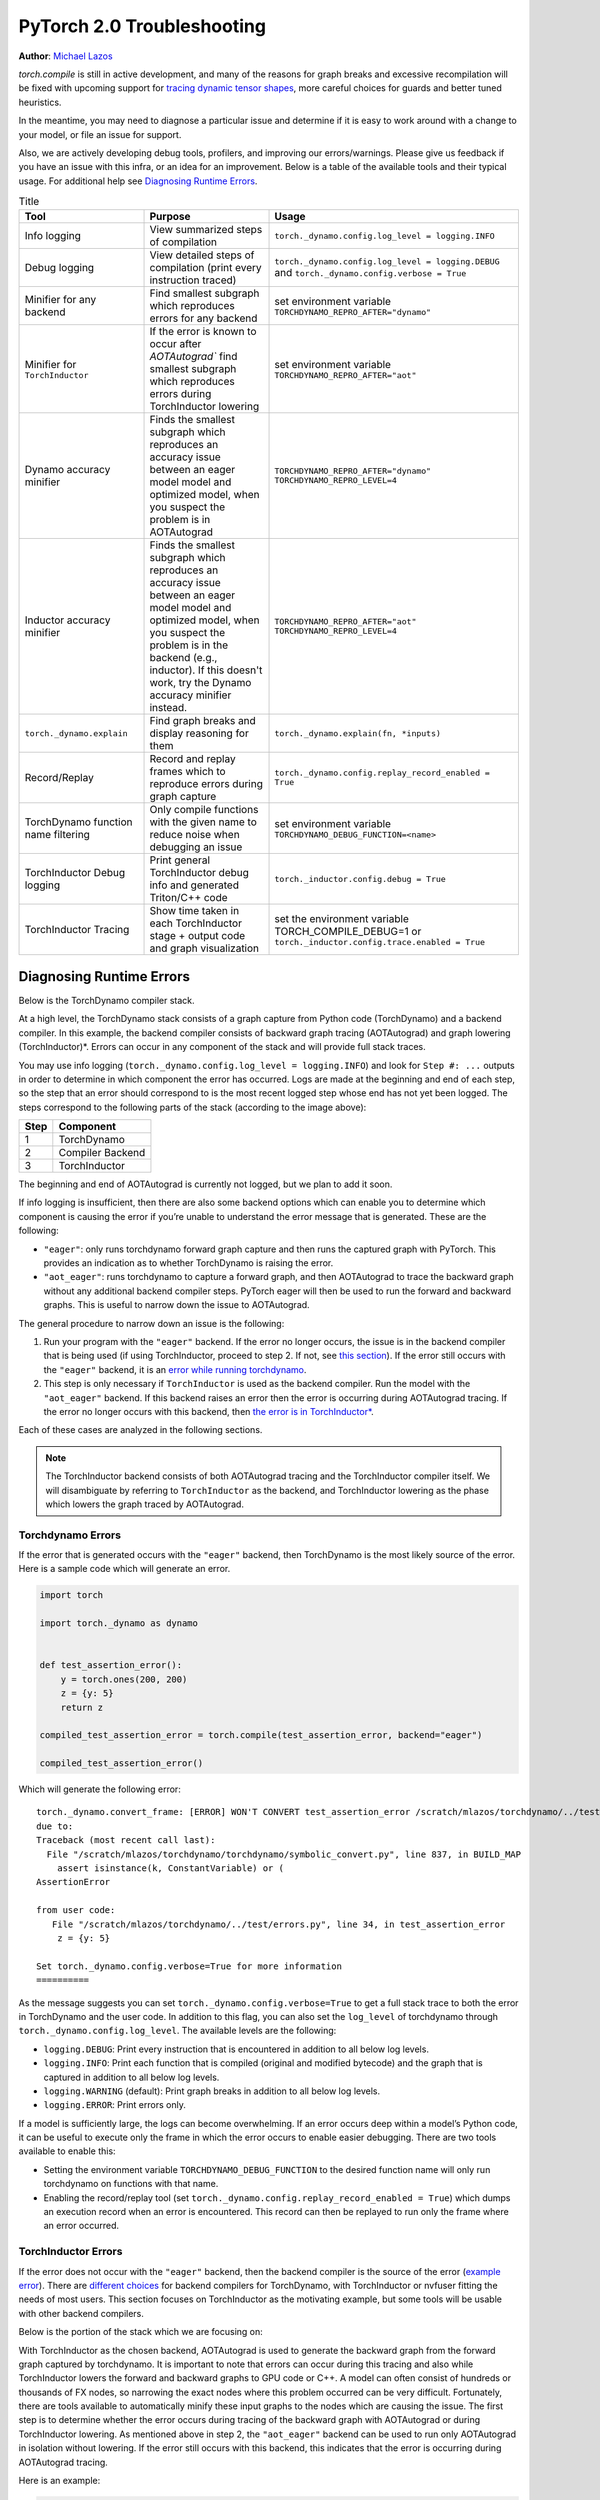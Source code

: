 PyTorch 2.0 Troubleshooting
===========================

**Author**: `Michael Lazos <https://github.com/mlazos>`_

`torch.compile` is still in active development, and many of the reasons for
graph breaks and excessive recompilation will be fixed with upcoming
support for `tracing dynamic tensor
shapes <https://docs.google.com/document/d/1QJB-GOnbv-9PygGlOMXwiO9K6vVNm8sNg_olixJ9koc/edit?usp=sharing>`__,
more careful choices for guards and better tuned heuristics.

In the meantime, you may need to diagnose a particular issue and
determine if it is easy to work around with a change to your model, or
file an issue for support.

Also, we are actively developing debug tools, profilers, and improving our
errors/warnings. Please give us feedback if you have an issue with this
infra, or an idea for an improvement. Below is a table of the available
tools and their typical usage. For additional help see
`Diagnosing Runtime Errors <#diagnosing-runtime-errors>`__.

.. list-table:: Title
   :widths: 25 25 50
   :header-rows: 1

   * - Tool
     - Purpose
     - Usage
   * - Info logging
     - View summarized steps of compilation
     - ``torch._dynamo.config.log_level = logging.INFO``
   * - Debug logging
     - View detailed steps of compilation (print every instruction traced)
     - ``torch._dynamo.config.log_level = logging.DEBUG`` and
       ``torch._dynamo.config.verbose = True``
   * - Minifier for any backend
     - Find smallest subgraph which reproduces errors for any backend
     - set environment variable ``TORCHDYNAMO_REPRO_AFTER="dynamo"``
   * - Minifier for ``TorchInductor``
     - If the error is known to occur after `AOTAutograd`` find
       smallest subgraph which reproduces errors during TorchInductor lowering
     - set environment variable ``TORCHDYNAMO_REPRO_AFTER="aot"``
   * - Dynamo accuracy minifier
     - Finds the smallest subgraph which reproduces an accuracy issue
       between an eager model model and optimized model, when you
       suspect the problem is in AOTAutograd
     - ``TORCHDYNAMO_REPRO_AFTER="dynamo" TORCHDYNAMO_REPRO_LEVEL=4``
   * - Inductor accuracy minifier
     - Finds the smallest subgraph which reproduces an accuracy issue
       between an eager model model and optimized model, when you
       suspect the problem is in the backend (e.g., inductor).
       If this doesn't work, try the Dynamo accuracy minifier
       instead.
     - ``TORCHDYNAMO_REPRO_AFTER="aot" TORCHDYNAMO_REPRO_LEVEL=4``
   * - ``torch._dynamo.explain``
     - Find graph breaks and display reasoning for them
     - ``torch._dynamo.explain(fn, *inputs)``
   * - Record/Replay
     - Record and replay frames which to reproduce errors during graph capture
     - ``torch._dynamo.config.replay_record_enabled = True``
   * - TorchDynamo function name filtering
     - Only compile functions with the given name to reduce noise when
       debugging an issue
     - set environment variable ``TORCHDYNAMO_DEBUG_FUNCTION=<name>``
   * - TorchInductor Debug logging
     - Print general TorchInductor debug info and generated Triton/C++ code
     - ``torch._inductor.config.debug = True``
   * - TorchInductor Tracing
     - Show time taken in each TorchInductor stage + output code and graph
       visualization
     - set the environment variable TORCH_COMPILE_DEBUG=1 or
       ``torch._inductor.config.trace.enabled = True``

Diagnosing Runtime Errors
~~~~~~~~~~~~~~~~~~~~~~~~~

Below is the TorchDynamo compiler stack.

At a high level, the TorchDynamo stack consists of a graph capture from
Python code (TorchDynamo) and a backend compiler. In this example, the
backend compiler consists of backward graph tracing (AOTAutograd) and
graph lowering (TorchInductor)*. Errors can occur in any component of
the stack and will provide full stack traces.

You may use info logging
(``torch._dynamo.config.log_level = logging.INFO``) and look for
``Step #: ...`` outputs in order to determine in which component the
error has occurred. Logs are made at the beginning and end of each step,
so the step that an error should correspond to is the most recent logged
step whose end has not yet been logged. The steps correspond to the
following parts of the stack (according to the image above):

==== ================
Step Component
==== ================
1    TorchDynamo
2    Compiler Backend
3    TorchInductor
==== ================

The beginning and end of AOTAutograd is currently not logged, but we
plan to add it soon.

If info logging is insufficient, then there are also some backend
options which can enable you to determine which component is causing the
error if you’re unable to understand the error message that is
generated. These are the following:

-  ``"eager"``: only runs torchdynamo forward graph capture and then
   runs the captured graph with PyTorch. This provides an indication as
   to whether TorchDynamo is raising the error.

-  ``"aot_eager"``: runs torchdynamo to capture a forward graph, and
   then AOTAutograd to trace the backward graph without any additional
   backend compiler steps. PyTorch eager will then be used to run the
   forward and backward graphs. This is useful to narrow down the issue
   to AOTAutograd.

The general procedure to narrow down an issue is the following:

1. Run your program with the ``"eager"`` backend. If the error no longer
   occurs, the issue is in the backend compiler that is being used (if
   using TorchInductor, proceed to step 2. If not, see `this
   section <#minifying-backend-compiler-errors>`__). If the error still
   occurs with the ``"eager"`` backend, it is an `error while running
   torchdynamo <#torchdynamo-errors>`__.

2. This step is only necessary if ``TorchInductor`` is used as the backend
   compiler. Run the model with the ``"aot_eager"`` backend. If this
   backend raises an error then the error is occurring during
   AOTAutograd tracing. If the error no longer occurs with this backend,
   then `the error is in
   TorchInductor\* <#minifying-torchinductor-errors>`__.

Each of these cases are analyzed in the following sections.

.. note:: The TorchInductor backend consists of
   both AOTAutograd tracing and the TorchInductor compiler itself. We will
   disambiguate by referring to ``TorchInductor`` as the backend, and
   TorchInductor lowering as the phase which lowers the graph traced by
   AOTAutograd.

Torchdynamo Errors
------------------

If the error that is generated occurs with the ``"eager"`` backend, then
TorchDynamo is the most likely source of the error. Here is a sample code
which will generate an error.

.. code-block:: py

   import torch

   import torch._dynamo as dynamo


   def test_assertion_error():
       y = torch.ones(200, 200)
       z = {y: 5}
       return z

   compiled_test_assertion_error = torch.compile(test_assertion_error, backend="eager")

   compiled_test_assertion_error()

Which will generate the following error:

::

   torch._dynamo.convert_frame: [ERROR] WON'T CONVERT test_assertion_error /scratch/mlazos/torchdynamo/../test/errors.py line 26
   due to:
   Traceback (most recent call last):
     File "/scratch/mlazos/torchdynamo/torchdynamo/symbolic_convert.py", line 837, in BUILD_MAP
       assert isinstance(k, ConstantVariable) or (
   AssertionError

   from user code:
      File "/scratch/mlazos/torchdynamo/../test/errors.py", line 34, in test_assertion_error
       z = {y: 5}

   Set torch._dynamo.config.verbose=True for more information
   ==========

As the message suggests you can set
``torch._dynamo.config.verbose=True`` to get a full stack trace to both
the error in TorchDynamo and the user code. In addition to this flag,
you can also set the ``log_level`` of torchdynamo through
``torch._dynamo.config.log_level``. The available levels are the
following:

- ``logging.DEBUG``: Print every instruction that is
  encountered in addition to all below log levels.
- ``logging.INFO``:
  Print each function that is compiled (original and modified bytecode)
  and the graph that is captured in addition to all below log levels.
- ``logging.WARNING`` (default): Print graph breaks in addition to all
  below log levels.
- ``logging.ERROR``: Print errors only.

If a model is sufficiently large, the logs can become overwhelming. If
an error occurs deep within a model’s Python code, it can be useful to
execute only the frame in which the error occurs to enable easier
debugging. There are two tools available to enable this:

- Setting the environment variable ``TORCHDYNAMO_DEBUG_FUNCTION`` to the desired function name will only run torchdynamo on functions with that name.
- Enabling the record/replay tool (set ``torch._dynamo.config.replay_record_enabled = True``) which dumps an execution record when an error is encountered. This record can then be replayed to run only the frame where an error occurred.

TorchInductor Errors
--------------------

If the error does not occur with the ``"eager"`` backend, then the
backend compiler is the source of the error (`example
error <https://gist.github.com/mlazos/2f13681e3cc6c43b3911f336327032de%5D>`__).
There are `different
choices <https://github.com/pytorch/torchdynamo/blob/0b8aaf340dad4777a080ef24bf09623f1aa6f3dd/README.md#existing-backends>`__
for backend compilers for TorchDynamo, with TorchInductor or nvfuser
fitting the needs of most users. This section focuses on TorchInductor
as the motivating example, but some tools will be usable with other
backend compilers.

Below is the portion of the stack which we are focusing on:

With TorchInductor as the chosen backend, AOTAutograd is used to
generate the backward graph from the forward graph captured by
torchdynamo. It is important to note that errors can occur during this
tracing and also while TorchInductor lowers the forward and backward
graphs to GPU code or C++. A model can often consist of hundreds or
thousands of FX nodes, so narrowing the exact nodes where this problem
occurred can be very difficult. Fortunately, there are tools available to
automatically minify these input graphs to the nodes which are causing
the issue. The first step is to determine whether the error occurs
during tracing of the backward graph with AOTAutograd or during
TorchInductor lowering. As mentioned above in step 2, the
``"aot_eager"`` backend can be used to run only AOTAutograd in isolation
without lowering. If the error still occurs with this backend, this
indicates that the error is occurring during AOTAutograd tracing.

Here is an example:

.. code-block:: py

   import torch

   import torch._dynamo as dynamo

   model = torch.nn.Sequential(*[torch.nn.Linear(200, 200) for _ in range(5)])

   def test_backend_error():

       y = torch.ones(200, 200)
       x = torch.ones(200, 200)
       z = x + y
       a = torch.ops.aten._foobar(z)  # dummy function which errors
       return model(a)


   compiled_test_backend_error = torch.compile(test_backend_error, backend="inductor")
   compiled_test_backend_error()

Running this should give you this error with a longer stack trace below
it:

::

   Traceback (most recent call last):
     File "/scratch/mlazos/torchdynamo/torchinductor/graph.py", line 246, in call_function
       return lowerings[target](*args, **kwargs)
     File "/scratch/mlazos/torchdynamo/torchinductor/lowering.py", line 185, in wrapped
       return decomp_fn(*args, **kwargs)
     File "/scratch/mlazos/torchdynamo/torchinductor/lowering.py", line 810, in _foobar
       assert False
   AssertionError
   ...

`error with full stack
trace <https://gist.github.com/mlazos/d6947854aa56d686800259a164c62100>`__

If you then change ``torch.compile(backend="inductor")`` to
``torch.compile(backend="aot_eager")``, it will run without error, because
`the
issue <https://github.com/pytorch/torchdynamo/blob/d09e50fbee388d466b5252a63045643166006f77/torchinductor/lowering.py#:~:text=%23%20This%20shouldn%27t%20be,assert%20False>`__
is in the TorchInductor lowering process, not in AOTAutograd.

Minifying TorchInductor Errors
------------------------------

From here, let’s run the minifier to get a minimal repro. Setting the
environment variable ``TORCHDYNAMO_REPRO_AFTER=“aot”`` (or setting
``torch._dynamo.config.repro_after="aot"`` directly) will generate a
Python program which reduces the graph produced by AOTAutograd to the
smallest subgraph which reproduces the error. (See below for an example
where we minify the graph produced by torchdynamo) Running the program
with this environment variable should show nearly `identical
output <https://gist.github.com/mlazos/0458ab828aa403c779fe73c012aa5982>`__,
with an additional line indicating where ``minifier_launcher.py`` has
been written to. The output directory is configurable by setting
``torch._dynamo.config.base_dir`` to a valid directory name. The final
step is to run the minifier and check that it runs successfully. A
successful run looks like
`this <https://gist.github.com/mlazos/e6ea41ccce68a7b1b8a7a09acb1b206a>`__.
If the minifier runs successfully, it generates runnable python code
which reproduces the exact error. For our example this is the following
code:

.. code-block:: python

   import torch
   from torch import tensor, device
   import torch.fx as fx
   from torch._dynamo.testing import rand_strided
   from math import inf
   from torch.fx.experimental.proxy_tensor import make_fx

   # torch version: 1.13.0a0+gitfddfc44
   # torch cuda version: 11.6
   # torch git version: fddfc4488afb207971c54ad4bf58130fdc8a4dc5


   # CUDA Info:
   # nvcc: NVIDIA (R) Cuda compiler driver
   # Copyright (c) 2005-2022 NVIDIA Corporation
   # Built on Thu_Feb_10_18:23:41_PST_2022
   # Cuda compilation tools, release 11.6, V11.6.112
   # Build cuda_11.6.r11.6/compiler.30978841_0

   # GPU Hardware Info:
   # NVIDIA A100-SXM4-40GB : 8

   from torch.nn import *

   class Repro(torch.nn.Module):
       def __init__(self):
           super().__init__()

       def forward(self, add):
           _foobar = torch.ops.aten._foobar.default(add);  add = None
           return (_foobar,)

   args = [((200, 200), (200, 1), torch.float32, 'cpu')]
   args = [rand_strided(shape, stride, dtype, device) for shape, stride, dtype, device in args]
   mod = make_fx(Repro())(*args)
   from torch._inductor.compile_fx import compile_fx_inner

   compiled = compile_fx_inner(mod, args)
   compiled(*args)

The ``forward`` method of the ``Repro`` module contains the exact op
which causes the issue. When filing an issue, please include any
minified repros to aid in debugging.

Minifying Backend Compiler Errors
---------------------------------

With backend compilers other than TorchInductor the process for finding
the subgraph causing the error is nearly identical to the procedure in
`errors in TorchInductor <#torchinductor-errors>`__ with one important
caveat. Namely, that the minifier will now be run on the graph that is
traced by TorchDynamo, not the output graph of AOTAutograd. Let’s walk
through an example.

.. code-block:: py

   import torch

   import torch._dynamo as dynamo

   model = torch.nn.Sequential(*[torch.nn.Linear(200, 200) for _ in range(5)])
   # toy compiler which fails if graph contains relu
   def toy_compiler(gm: torch.fx.GraphModule, _):
       for node in gm.graph.nodes:
           if node.target == torch.relu:
               assert False

       return gm


   def test_backend_error():
       y = torch.ones(200, 200)
       x = torch.ones(200, 200)
       z = x + y
       a = torch.relu(z)
       return model(a)


   compiled_test_backend_error = torch.compile(test_backend_error, backend=toy_compiler)
   compiled_test_backend_error()

In order to run the code after TorchDynamo has traced the forward graph,
you can use the ``TORCHDYNAMO_REPRO_AFTER`` environment variable. Running
this program with ``TORCHDYNAMO_REPRO_AFTER=“dynamo”`` (or
``torch._dynamo.config.repro_after="dynamo"``) should produce `this
output <https://gist.github.com/mlazos/244e3d5b53667e44078e194762c0c92b>`__\ and
the following code in ``{torch._dynamo.config.base_dir}/repro.py``.

.. note:: The other option for TORCHDYNAMO_REPRO_AFTER are ``"aot"``, which
   will run the minifier after the backward graph has been generated.

.. code-block:: python

   import torch
   import torch._dynamo as dynamo
   from torch import tensor, device
   import torch.fx as fx
   from torch._dynamo.testing import rand_strided
   from math import inf
   from torch._dynamo.debug_utils import run_fwd_maybe_bwd

   from torch.nn import *

   class Repro(torch.nn.Module):
       def __init__(self):
           super().__init__()

       def forward(self, add):
           relu = torch.relu(add);  add = None
           return (relu,)


   mod = Repro().cuda()
   opt_mod = torch.compile(mod, backend="None")


   args = [((200, 200), (200, 1), torch.float32, 'cpu', False)]
   args = [rand_strided(sh, st, dt, dev).requires_grad_(rg) for (sh, st, dt, dev, rg) in args]


   with torch.cuda.amp.autocast(enabled=False):
       ref = run_fwd_maybe_bwd(mod, args)
       res = run_fwd_maybe_bwd(opt_mod, args)

The minifier successfully reduced the graph to the op that raises the
error in ``toy_compiler``. The other difference from the procedure in
`TorhInductor Errors <#torchinductor-errors>`__ is that the minifier is
automatically run after encountering a backend compiler error. After a
successful run, the minifier writes ``repro.py`` to
``torch._dynamo.config.base_dir``.

Performance Profiling
~~~~~~~~~~~~~~~~~~~~~

Accessing TorchDynamo Profiler
------------------------------

TorchDynamo has a builtin stats function for collecting and displaying
the time spent in each compilation phase. These stats can be accessed by
calling ``torch._dynamo.utils.compile_times()`` after executing
Torch._Dynamo. By default, this returns a string representation of the
compile times spent in each TorchDynamo function by name.

TorchInductor Debugging using TORCH_COMPILE_DEBUG
-------------------------------------------------

TorchInductor has a builtin stats and trace function for displaying time
spent in each compilation phase, output code, output graph visualization
and IR dump. This is a debugging tool designed to make it easier to
understand and troubleshoot the internals of TorchInductor.

Let's run an example with the following test program (repro.py):

::

  import torch

  @torch.compile()
  def test_model(x):
      model = torch.nn.Sequential(
          torch.nn.Linear(10, 10),
          torch.nn.LayerNorm(10),
          torch.nn.ReLU(),
      )
      return model(x)


  y = test_model(torch.ones(10, 10))

Setting the environment variable ``TORCH_COMPILE_DEBUG=1`` will cause a
debug trace directory to be created, by default this directory will be in the current directory and named torch_compile_debug
(this can be overridden in the torchdynamo configuration field ``debug_dir_root`` and also the env var TORCH_COMPILE_DEBUG_DIR).
Inside this directory, each run will have a separate folder named with the timestamp and process id of the run:
::

   $ env TORCH_COMPILE_DEBUG=1 python repro.py
   $ cd torch_compile_debug
   $ ls
   run_2023_03_01_08_20_52_143510-pid_180167

In the run folder there will be a torchdynamo directory which contains debug logs, and an torchinductor
folder which contains a subfolder for each compiled kernel with inductor debug artifacts.

::

   $ cd
   run_2023_03_01_08_20_52_143510-pid_180167
   $ ls
   torchinductor  torchdynamo

Moving further into the torchinductor directory, the \*.log files are logs from the aot autograd phase of compilation, model__0_forward_1.0 contains the inductor debug artifacts.

::

   $ cd torchinductor
   $ ls
   aot_model___0_debug.log  model__0_forward_1.0
   $ cd model__0_forward_1.0
   $ ls
   debug.log  fx_graph_readable.py  fx_graph_runnable.py  fx_graph_transformed.py  ir_post_fusion.txt  ir_pre_fusion.txt  output_code.py

Here is a summary of the contents:
 - fx_graph_readable.py and fx_graph_runnable.py are the readable and runnable versions of the fx_graph received by inductor.
 - fx_graph_transformed.py is the fx graph after inductor has run all fx passes.
 - ir\*.txt is the inductor ir pre and post fusion.
 - output_code.py is the compiled triton kernel for the subgraph.

Here are `example debug directory contents
<https://gist.github.com/jansel/f4af078791ad681a0d4094adeb844396>`__
for the test program:

::

  import torch

  @torch.compile()
  def test_model(x):
      model = torch.nn.Sequential(
          torch.nn.Linear(10, 10),
          torch.nn.LayerNorm(10),
          torch.nn.ReLU(),
      )
      return model(x)


  y = test_model(torch.ones(10, 10))

Each file in that debug trace can be enabled and disabled through
``torch._inductor.config.trace.*``. The profile and the diagram are both
disabled by default since they are expensive to generate.

A single node in this new debug format looks like:

::

   buf1: SchedulerNode(ComputedBuffer)
   buf1.writes =
       {   MemoryDep(name='buf1', index=0, size=()),
           MemoryDep(name='buf1', index=0, size=(s0,))}
   buf1.unmet_dependencies = {MemoryDep(name='buf0', index=c0, size=(s0,))}
   buf1.met_dependencies = {MemoryDep(name='primals_2', index=c0, size=(s0,))}
   buf1.group.device = cuda:0
   buf1.group.iteration = (1, s0)
   buf1.sizes = ([], [s0])
   class buf1_loop_body:
       var_ranges = {z0: s0}
       index0 = z0
       index1 = 0
       def body(self, ops):
           get_index = self.get_index('index0')
           load = ops.load('buf0', get_index, False)
           get_index_1 = self.get_index('index0')
           load_1 = ops.load('primals_2', get_index_1, False)
           add = ops.add(load, load_1)
           get_index_2 = self.get_index('index1')
           reduction = ops.reduction('buf1', torch.float32, torch.float32, 'sum', get_index_2, add)
           return reduction

See the `example debug directory
output <https://gist.github.com/jansel/f4af078791ad681a0d4094adeb844396>`__
for more examples.

..
  _Memory Profiling
  ----------------

  TBD

Graph Breaks
------------

Given a program like this:

.. code-block:: python

   def some_fun(x):
       ...

   compiled_fun = torch.compile(some_fun, ...)
   ...

TorchDynamo will attempt to compile all of the torch/tensor operations
within some_fun into a single FX graph, but it may fail to capture
everything into one graph.

Some graph break reasons are insurmountable to TorchDynamo, and can’t be
easily fixed. - calling into a C extension other than torch is invisible
to torchdynamo, and could do arbitrary things without TorchDynamo being
able to introduce necessary `guards <./GuardsOverviewPt1.md>`__ to
ensure that the compiled program would be safe to reuse. Graph breaks
can hinder performance if the resulting fragments are small. To maximize
performance, it’s important to have as few graph breaks as possible.

Identifying the Cause of a Graph Break
~~~~~~~~~~~~~~~~~~~~~~~~~~~~~~~~~~~~~~

To identify all graph breaks in a program and the associated reasons for
the breaks, ``torch._dynamo.explain`` can be used. This tool runs
TorchDynamo on the supplied function and aggregates the graph breaks
that are encountered. Here is an example usage:

.. code-block:: python

   import torch
   import torch._dynamo as dynamo
   def toy_example(a, b):
       x = a / (torch.abs(a) + 1)
       print("woo")
       if b.sum() < 0:
           b = b * -1
       return x * b
   explanation, out_guards, graphs, ops_per_graph = dynamo.explain(toy_example, torch.randn(10), torch.randn(10))
   print(explanation)
   """
   Dynamo produced 3 graphs, with 2 graph breaks and 6 ops.
    Break reasons:
   1. call_function BuiltinVariable(print) [ConstantVariable(str)] {}
      File "t2.py", line 16, in toy_example
       print("woo")

   2. generic_jump
      File "t2.py", line 17, in toy_example
       if b.sum() < 0:
    """

Outputs include:

- ``out_guards`` - a list of lists where each sublist contains the guards that must pass to ensure the traced graphs are valid.
- ``graphs`` - a list of graph modules which were successfully traced.
- ``ops_per_graph`` - a list of lists where each sublist contains the ops that are run in the graph.

To throw an error on the first graph break encountered, use the ``nopython``
mode. This mode disables TorchDynamo’s Python fallback, and only
succeeds if the entire program is convertible into a single graph. Example
usage:

.. code-block:: python

   def toy_example(a, b):
      ...

   compiled_toy = torch.compile(toy_example, fullgraph=True, backend=<compiler>)

Excessive Recompilation
-----------------------

When TorchDynamo compiles a function (or part of one), it makes certain
assumptions about locals and globals in order to allow compiler
optimizations, and expresses these assumptions as guards that check
particular values at runtime. If any of these guards fail, Dynamo will
recompile that function (or part) up to
``torch._dynamo.config.cache_size_limit`` times. If your program is
hitting the cache limit, you will first need to determine which guard is
failing and what part of your program is triggering it.

The `compile profiler <https://github.com/pytorch/pytorch/blob/master/torch/_dynamo/utils.py>`__ automates the
process of setting TorchDynamo’s cache limit to 1 and running your
program under an observation-only 'compiler' that records the causes of
any guard failures. You should be sure to run your program for at least
as long (as many iterations) as you were running when you ran into
trouble, and the profiler will accumulate statistics over this duration.

If your program exhibits a bounded amount of dynamism, you may be able
to tune the TorchDynamo cache limit to allow for each variation to be
compiled and cached, but if the cache limit is too high you may find the
cost of recompilation outweighs any optimization benefits.

::

   torch._dynamo.config.cache_size_limit = <your desired cache limit>

Torchdynamo plans to support many common cases of dynamic tensor shapes,
such as varying batch size or sequence length. It does not plan to
support rank-dynamism. In the meantime, setting a specific cache limit
can be used in coordination with bucketing techniques to achieve an
acceptable number of recompilations for some dynamic models.

.. code-block:: python

   from torch._dynamo.utils import CompileProfiler

   prof = CompileProfiler()

   def my_model():
       ...

   profiler_model = torch.compile(my_model, backend=prof)
   profiler_model()
   print(prof.report())

Accuracy Debugging
~~~~~~~~~~~~~~~~~~

Accuracy issues can also be minified if you set the environment variable
``TORCHDYNAMO_REPRO_LEVEL=4``, it operates with a similar git bisect
model and a full repro might be something like
``TORCHDYNAMO_REPRO_AFTER="aot" TORCHDYNAMO_REPRO_LEVEL=4`` the reason
we need this is downstream compilers will codegen code whether it’s
Triton code or the C++ backend, the numerics from those downstream
compilers can be different in subtle ways yet have dramatic impact on
your training stability. So the accuracy debugger is very useful for us
to detect bugs in our codegen or with a backend compiler.

If you'd like to ensure that random number generation is the same across both torch
and triton then you can enable `torch._inductor.config.fallback_random = True`

File an Issue
~~~~~~~~~~~~~

If you experience problems with TorchDynamo, `file a GitHub
issue <https://github.com/pytorch/torchdynamo/issues>`__.

Before filing an issue, read over the `README <../README.md>`__,
`TROUBLESHOOTING <./TROUBLESHOOTING.md>`__, and search for similar
issues.

When filing an issue, include the information about your
OS, Python< PyTorch, CUDA, and Triton versions info by running:

.. code-block:: shell

   python tools/verify_install.py

-  A minimal repro script if possible, which can be generated by running
   Minifier
-  A description of the error
-  The expected behavior
-  A log (set ``torch._dynamo.config.log_file`` to a valid file name to
   dump the logs to a file and
   ``torch._dynamo.config.log_level = logging.DEBUG`` and
   ``torch._dynamo.config.verbose = True``)
